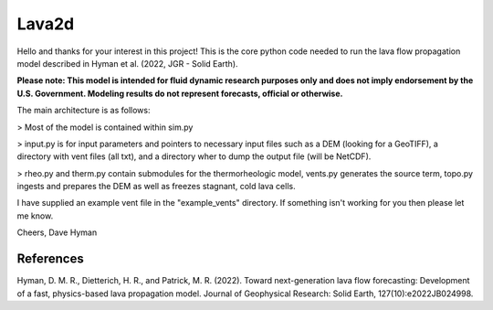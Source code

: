 ######
Lava2d
######

Hello and thanks for your interest in this project!
This is the core python code needed to run the lava flow propagation model described in Hyman et al. (2022, JGR - Solid Earth).

**Please note: This model is intended for fluid dynamic research purposes only and does not imply endorsement by the U.S. Government. Modeling results do not represent forecasts, official or otherwise.**

The main architecture is as follows:

> Most of the model is contained within sim.py

> input.py is for input parameters and pointers to necessary input files such as a DEM (looking for a GeoTIFF), a directory with vent files (all txt), and a directory wher to dump the output file (will be NetCDF).

> rheo.py and therm.py contain submodules for the thermorheologic model, vents.py generates the source term, topo.py ingests and prepares the DEM as well as freezes stagnant, cold lava cells.


I have supplied an example vent file in the "example_vents" directory. If something isn't working for you then please let me know.

Cheers,
Dave Hyman

References
~~~~~~~~~~

Hyman, D. M. R., Dietterich, H. R., and Patrick, M. R. (2022). Toward next-generation lava flow forecasting: Development of a fast, physics-based lava propagation model. Journal of Geophysical Research: Solid Earth, 127(10):e2022JB024998.